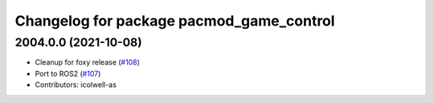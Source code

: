^^^^^^^^^^^^^^^^^^^^^^^^^^^^^^^^^^^^^^^^^
Changelog for package pacmod_game_control
^^^^^^^^^^^^^^^^^^^^^^^^^^^^^^^^^^^^^^^^^

2004.0.0 (2021-10-08)
---------------------
* Cleanup for foxy release (`#108 <https://github.com/astuff/pacmod_game_control/issues/108>`_)
* Port to ROS2 (`#107 <https://github.com/astuff/pacmod_game_control/issues/107>`_)
* Contributors: icolwell-as
